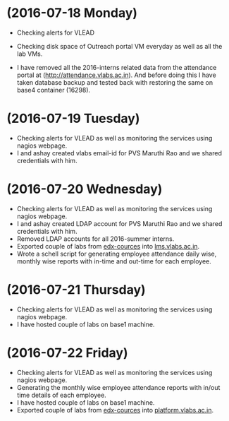 * (2016-07-18 Monday)
  - Checking alerts for VLEAD
  - Checking disk space of Outreach portal VM everyday as well as all the lab VMs.

  - I have removed all the 2016-interns related data from the attendance portal at (http://attendance.vlabs.ac.in). And before doing this I have taken database backup and tested back with restoring the same on base4 container (16298).
* (2016-07-19 Tuesday)
  - Checking alerts for VLEAD as well as  monitoring the services using  nagios webpage.
  - I and ashay created vlabs email-id for PVS Maruthi Rao and we shared credentials with him.
* (2016-07-20 Wednesday)
  - Checking alerts for VLEAD as well as  monitoring the services using  nagios webpage.
  - I and ashay created LDAP account  for PVS Maruthi Rao and we shared credentials with him.
  - Removed LDAP accounts for all  2016-summer interns. 
  - Exported couple of labs from [[http://edx-courses.vlabs.ac.in:18010][edx-cources]] into [[http://lms.vlabs.ac.in:18010][lms.vlabs.ac.in]].
  - Wrote a schell script for generating employee attendance daily wise, monthly wise reports with in-time and out-time for each employee.
* (2016-07-21 Thursday)
  - Checking alerts for VLEAD as well as  monitoring the services using  nagios webpage.
  - I have hosted couple of labs on base1 machine.
* (2016-07-22 Friday)
  - Checking alerts for VLEAD as well as  monitoring the services using  nagios webpage.
  - Generating the monthly wise employee attendance reports with in/out time details of each employee.
  - I have hosted couple of labs on base1 machine.
  - Exported couple of labs from [[http://edx-courses.vlabs.ac.in:18010][edx-cources]] into [[http://platform.vlabs.ac.in:18010][platform.vlabs.ac.in]].
  
